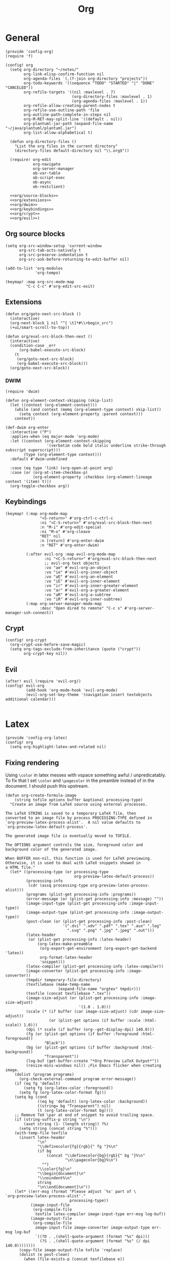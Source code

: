 #+TITLE: Org
#+PROPERTY: header-args :tangle-relative 'dir :dir ${HOME}/.local/emacs/site-lisp

* General
#+BEGIN_SRC elisp :tangle config-org.el
(provide 'config-org)
(require 'f)

(config! org
  (setq org-directory "~/notes/"
        org-link-elisp-confirm-function nil
        org-agenda-files `(,(f-join org-directory "projects"))
        org-todo-keywords '((sequence "TODO" "STARTED" "|" "DONE" "CANCELED"))
        org-refile-targets '((nil :maxlevel . 7)
                             (org-directory-files :maxlevel . 1)
                             (org-agenda-files :maxlevel . 1))
        org-refile-allow-creating-parent-nodes t
        org-refile-use-outline-path 'file
        org-outline-path-complete-in-steps nil
        org-M-RET-may-split-line '((default . nil))
        org-plantuml-jar-path (expand-file-name "~/java/plantuml/plantuml.jar")
        org-list-allow-alphabetical t)

  (defun org-directory-files ()
    "List the org files in the current directory"
    (directory-files default-directory nil "\\.org$"))

  (require! org-edit
            org-navigate
            org-server-manager
            ob-var-table
            ob-script-exec
            ob-async
            ob-restclient)

  <<org/source-blocks>>
  <<org/extensions>>
  <<org/dwim>>
  <<org/keybindings>>
  <<org/crypt>>
  <<org/evil>>)
#+END_SRC

** Org source blocks
#+NAME: org/source-blocks
#+BEGIN_SRC elisp :tangle no
(setq org-src-window-setup 'current-window
      org-src-tab-acts-natively t
      org-src-preserve-indentation t
      org-src-ask-before-returning-to-edit-buffer nil)

(add-to-list 'org-modules
             'org-tempo)

(keymap! :map org-src-mode-map
         "C-c C-c" #'org-edit-src-exit)
#+END_SRC
** Extensions
#+NAME: org/extensions
#+begin_src elisp
(defun org/goto-next-src-block ()
  (interactive)
  (org-next-block 1 nil "^[ \t]*#\\+begin_src")
  (+ui/smart-scroll-to-top))

(defun org/eval-src-block-then-next ()
  (interactive)
  (condition-case _err
      (org-babel-execute-src-block)
    (t
     (org/goto-next-src-block)
     (org-babel-execute-src-block)))
  (org/goto-next-src-block))
#+end_src
*** DWIM
#+NAME: org/dwim
#+begin_src elisp
(require 'dwim)

(defun org-element-context-skipping (skip-list)
  (let ((context (org-element-context)))
    (while (and context (memq (org-element-type context) skip-list))
      (setq context (org-element-property :parent context)))
    context))

(def-dwim org-enter
  :interactive ("P")
  :applies-when (eq major-mode 'org-mode)
  :let ((context (org-element-context-skipping
                  '(verbatim code bold italic underline strike-through subscript superscript)))
        (type (org-element-type context)))
  :default #'dwim-undefined

  :case (eq type 'link) (org-open-at-point arg)
  :case (or (org-at-item-checkbox-p)
            (org-element-property :checkbox (org-element-lineage context '(item) t)))
  (org-toggle-checkbox arg))
#+end_src
** Keybindings
#+NAME: org/keybindings
#+begin_src elisp
(keymap! (:map org-mode-map
               "<S-return>" #'org-ctrl-c-ctrl-c
               :ni "<C-S-return>" #'org/eval-src-block-then-next
               :n "M-i" #'org-edit-special
               :ni "M-o" #'org-cleave
               "RET" nil
               :n [return] #'org-enter-dwim
               :n "RET" #'org-enter-dwim)

         (:after evil-org :map evil-org-mode-map
                 :ni "<C-S-return>" #'org/eval-src-block-then-next
                 ;; evil-org text objects
                 :vo "ae" #'evil-org-an-object
                 :vo "ie" #'evil-org-inner-object
                 :vo "aE" #'evil-org-an-element
                 :vo "iE" #'evil-org-inner-element
                 :vo "ir" #'evil-org-inner-greater-element
                 :vo "ar" #'evil-org-a-greater-element
                 :vo "aR" #'evil-org-a-subtree
                 :vo "iR" #'evil-org-inner-subtree)
         (:map org-server-manager-mode-map
               :desc "Open dired to remote" "C-c s" #'org-server-manager-ssh-connect))
#+end_src
** Crypt
#+NAME: org/crypt
#+begin_src elisp
(config! org-crypt
  (org-crypt-use-before-save-magic)
  (setq org-tags-exclude-from-inheritance (quote ("crypt"))
        org-crypt-key nil))
#+end_src
** Evil
#+NAME: org/evil
#+begin_src elisp
(after! evil (require 'evil-org))
(config! evil-org
         (add-hook 'org-mode-hook 'evil-org-mode)
         (evil-org-set-key-theme '(navigation insert textobjects additional calendar)))

#+end_src
* Latex
:PROPERTIES:
:header-args+: :tangle config-org-latex.el
:END:
#+BEGIN_SRC elisp
(provide 'config-org-latex)
(config! org
  (setq org-highlight-latex-and-related nil)
#+END_SRC

** Fixing rendering
Using =\color= in latex messes with vspace something awful / unpredicatably. To fix that I set =\color= and =\pagecolor= in the preamble instead of in the document. I should push this upstream.
#+begin_src elisp
(defun org-create-formula-image
    (string tofile options buffer &optional processing-type)
  "Create an image from LaTeX source using external processes.

The LaTeX STRING is saved to a temporary LaTeX file, then
converted to an image file by process PROCESSING-TYPE defined in
`org-preview-latex-process-alist'.  A nil value defaults to
`org-preview-latex-default-process'.

The generated image file is eventually moved to TOFILE.

The OPTIONS argument controls the size, foreground color and
background color of the generated image.

When BUFFER non-nil, this function is used for LaTeX previewing.
Otherwise, it is used to deal with LaTeX snippets showed in
a HTML file."
  (let* ((processing-type (or processing-type
                              org-preview-latex-default-process))
         (processing-info
          (cdr (assq processing-type org-preview-latex-process-alist)))
         (programs (plist-get processing-info :programs))
         (error-message (or (plist-get processing-info :message) ""))
         (image-input-type (plist-get processing-info :image-input-type))
         (image-output-type (plist-get processing-info :image-output-type))
         (post-clean (or (plist-get processing-info :post-clean)
                         '(".dvi" ".xdv" ".pdf" ".tex" ".aux" ".log"
                           ".svg" ".png" ".jpg" ".jpeg" ".out")))
         (latex-header
          (or (plist-get processing-info :latex-header)
              (org-latex-make-preamble
               (org-export-get-environment (org-export-get-backend 'latex))
               org-format-latex-header
               'snippet)))
         (latex-compiler (plist-get processing-info :latex-compiler))
         (image-converter (plist-get processing-info :image-converter))
         (tmpdir temporary-file-directory)
         (texfilebase (make-temp-name
                       (expand-file-name "orgtex" tmpdir)))
         (texfile (concat texfilebase ".tex"))
         (image-size-adjust (or (plist-get processing-info :image-size-adjust)
                                '(1.0 . 1.0)))
         (scale (* (if buffer (car image-size-adjust) (cdr image-size-adjust))
                   (or (plist-get options (if buffer :scale :html-scale)) 1.0)))
         (dpi (* scale (if buffer (org--get-display-dpi) 140.0)))
         (fg (or (plist-get options (if buffer :foreground :html-foreground))
                 "Black"))
         (bg (or (plist-get options (if buffer :background :html-background))
                 "Transparent"))
         (log-buf (get-buffer-create "*Org Preview LaTeX Output*"))
         (resize-mini-windows nil)) ;Fix Emacs flicker when creating image.
    (dolist (program programs)
      (org-check-external-command program error-message))
    (if (eq fg 'default)
        (setq fg (org-latex-color :foreground))
      (setq fg (org-latex-color-format fg)))
    (setq bg (cond
              ((eq bg 'default) (org-latex-color :background))
              ((string= bg "Transparent") nil)
              (t (org-latex-color-format bg))))
    ;; Remove TeX \par at end of snippet to avoid trailing space.
    (if (string-suffix-p string "\n")
        (aset string (1- (length string)) ?%)
      (setq string (concat string "%")))
    (with-temp-file texfile
      (insert latex-header
              "\n"
              "\\definecolor{fg}{rgb}{" fg "}%\n"
              (if bg
                  (concat "\\definecolor{bg}{rgb}{" bg "}%\n"
                          "\n\\pagecolor{bg}%\n")
                "")
              "\\color{fg}\n"
              "\\begin{document}\n"
              "\\noindent%\n"
              string
              "\n\\end{document}\n"))
    (let* ((err-msg (format "Please adjust `%s' part of \
`org-preview-latex-process-alist'."
                            processing-type))
           (image-input-file
            (org-compile-file
             texfile latex-compiler image-input-type err-msg log-buf))
           (image-output-file
            (org-compile-file
             image-input-file image-converter image-output-type err-msg log-buf
             `((?D . ,(shell-quote-argument (format "%s" dpi)))
               (?S . ,(shell-quote-argument (format "%s" (/ dpi 140.0))))))))
      (copy-file image-output-file tofile 'replace)
      (dolist (e post-clean)
        (when (file-exists-p (concat texfilebase e))
          (delete-file (concat texfilebase e))))
      image-output-file)))

#+END_SRC

#+begin_src elisp
(setq org-format-latex-options
      '(:foreground default
        :background default
        :scale 1.0
        :html-foreground "Black"
        :html-background "Transparent"
        :html-scale 1.0
        :matchers ("begin" "$1" "$" "$$" "\\(" "\\[")))
#+end_src
** Latex preview
http://bnbeckwith.com/blog/org-mode-tikz-previews-on-windows.html
Note if you have issues w/ rendering might need to check your imagemagick policies /etc/ImageMagick-{6,7}/policy.xml. It's possible that one of the policies is set to 'none' for something. =(setq org-preview-latex-default-process 'imagemagick)=

#+BEGIN_SRC elisp
(defun org-latex-preview-buffer ()
  (interactive)
  (when (eq major-mode 'org-mode)
        (org--latex-preview-region (point-min) (point-max))))

(defun org-latex-preview-buffer-h ()
  (add-hook 'after-save-hook #'org-latex-preview-buffer))

(add-hook 'org-mode-hook #'org-latex-preview-buffer-h)
#+END_SRC

Add the packages I use
#+BEGIN_SRC elisp
(dolist (package '("tikz"
                   "tikz-config"
                   "shorthand"))
        (add-to-list 'org-latex-packages-alist `("" ,package t)))
#+END_SRC

#+BEGIN_SRC elisp
(config! preview
  (add-to-list 'preview-default-preamble "\\PreviewEnvironment{tikzpicture}" t))
#+END_SRC

Change where the preview cache lives. Make it OS global, so all emacs instances can use it.
#+begin_src elisp
(config! org
  (setq org-preview-latex-image-directory (expand-file-name "~/.cache/emacs/org-latex-preview/")))
#+end_src
*** TODO make preview async
I have /lots/ of latex embedded into my documents sometimes and it's annoying to wait for the previews to render, so ideally they should be done async.
*** TODO add ability to preview src & example blocks
Somethings are easier to accomplish in a straight =#+begin_src latex= block. In particular, some things like adding oomlats via ={\"o}= just don't work.
*** TODO Allow for result type of latex from src blocks
** pdf2svg
#+BEGIN_SRC elisp
(setq org-preview-latex-default-process 'pdf2svg
      org-export-with-latex 'dvipng)
(add-to-list
 'org-preview-latex-process-alist
 '(pdf2svg :programs
           ("latex" "pdf2svg" "rsvg-convert")
           :description "pdf > svg" :message "you need to install the programs: latex and pdf2svg." :image-input-type "pdf" :image-output-type "svg" :image-size-adjust
           (1.5 . 1)
           :latex-compiler
           ("pdflatex -interaction nonstopmode -output-directory %o -shell-escape %f")
           :image-converter
           ("pdf2svg %f %O-pre"
            "rsvg-convert -d %D -p %D %O-pre -f svg -o %O"
            "rm %O-pre")))

(defadvice! +org-svg-preview (fn &rest args)
  :around 'org--latex-preview-region
  (let ((org-preview-latex-default-process 'pdf2svg))
    (apply fn args)))

(defadvice! +org-use-svg-documentclass (fn string tofile options buffer &optional processing-type)
  :around 'org-create-formula-image
  (let* ((processing-type (or processing-type
                              org-preview-latex-default-process))
         (org-format-latex-header (if (memq processing-type '(pdf2svg pdf2svg2png))
                                      "\\documentclass[border=2pt,varwidth]{standalone}
\\usepackage[usenames]{color}
[PACKAGES]
[DEFAULT-PACKAGES]
"
                                    org-format-latex-header)))
    (funcall fn string tofile options buffer processing-type)))
#+END_SRC
** pdf2svg2png
#+BEGIN_SRC elisp
(add-to-list
 'org-preview-latex-process-alist
 '(pdf2svg2png :programs
           ("latex" "pdf2svg" "rsvg-convert" "convert")
           :description "pdf > svg > png" :message "you need to install the programs: latex and pdf2svg." :image-input-type "pdf" :image-output-type "png" :image-size-adjust
           (1.5 . 1)
           :latex-compiler
           ("pdflatex -interaction nonstopmode -output-directory %o -shell-escape %f")
           :image-converter
           ("pdf2svg %f %O.svg"
            "rsvg-convert -d %D -p %D %O.svg -f png -o %O"
            "rm %O.svg")))
#+END_SRC
** HTML Export
*** tikz fix
#+begin_src elisp
(config! ox-html
  (defvar org-html-latex-non-numbered-environment '("tikzpicture"
                                                    "displaymath")
    "When converting org to html latex we automatically make enviroments
unnumbered (adding a * to the end of them). For example in

        \\begin{equation}
           ...
        \\end{equation}

`equation' will become `equation*'. Some environments aren't numbered and so
don't have a * equivalent and such environments should be in or added to this
list.
")

  (defun org-html--unlabel-latex-environment (latex-frag)
    "Change environment in LATEX-FRAG string to an unnumbered one.
For instance, change an 'equation' environment to 'equation*'."
    (let ((transform
           #'(lambda (s)
               (let ((env (match-string 1 s)))
                 (concat env
                         (unless (member env
                                         org-html-latex-non-numbered-environment)
                           "*"))))))
      (replace-regexp-in-string
       "\\`[ \t]*\\\\begin{\\([^*]+?\\)}"
       transform
       (replace-regexp-in-string "^[ \t]*\\\\end{\\([^*]+?\\)}[ \r\t\n]*\\'"
                                 transform
                                 latex-frag nil nil 1)
       nil nil 1)
      ))

  (defun org-html--latex-environment-numbered-p (element)
    "Non-nil when ELEMENT contains a numbered LaTeX math environment.
Starred and \"displaymath\" environments are not numbered."
    (let ((s (org-element-property :value element)))
      (save-match-data
        (string-match "\\`[ \t]*\\\\begin{\\([^*]+?\\)}" s)
        (let ((env (match-string 1 s)))
          (not (or (member env org-html-latex-non-numbered-environment)
                   (equal (substring env -1) "*"))))))))
#+end_src

** Footer
#+begin_src elisp
)
#+end_src
* Babel
:PROPERTIES:
:header-args+: :tangle config-org-babel.el
:END:
#+BEGIN_SRC elisp
(provide 'config-org-babel)
(config! org
#+END_SRC
** General
#+begin_src elisp
(setq  org-confirm-babel-evaluate nil)
#+end_src
** Define babel src blocks
#+BEGIN_SRC elisp
(defun define-ob--make-symbol (fmt sym)
  (intern (format fmt (symbol-name sym))))

;; Making an org babel definer (cause why not?)
(cl-defmacro define-ob! (name &key
                              execute
                              assign-variables
                              expand-body
                              prep-edit
                              prep-session
                              default-header-args
                              header-args
                              lang
                              file-ext)
  "TODO"
  (unless execute
    (error "Must at least provide a babel execute function."))

  `(let ((default-header-args ,default-header-args)
         (header-args ,header-args)
         (lang ,lang)
         (expand-body ,expand-body)
         (file-ext ,file-ext))

     (defun ,(define-ob--make-symbol "org-babel-execute:%s" name)
         (body params)
       (funcall ,execute body params))

     (when expand-body
       (defun ,(define-ob--make-symbol "org-babel-expand-body:%s" name)
         (body params)
       (funcall expand-body body params)))
     
     (when default-header-args
       (defvar ,(define-ob--make-symbol "org-babel-default-header-args:%s" name) default-header-args ""))

     (when header-args
       (defconst ,(define-ob--make-symbol "org-babel-header-args:%s" name) header-args ""))

     (when lang
       (add-to-list 'org-src-lang-modes (cons (symbol-name ',name) lang)))

     (when file-ext
       (add-to-list 'org-babel-tangle-lang-exts (cons (symbol-name ',name) file-ext)))))
#+END_SRC

*** cat
#+begin_src elisp
(define-ob! cat
  :execute (lambda (body params)
             (format body))
  :lang "text")
#+end_src
*** setup.el
#+begin_src elisp
(define-ob! setup-el
  :lang "emacs-lisp"
  :execute (lambda (body params)
    (org-babel-execute:emacs-lisp
     (org-babel-expand-body:setup-el body params)
     (list '(:lexical . "yes")
           `,@(assoc-delete-all :lexical params))))
  :expand-body (lambda (body params)
                 (when-let ((setup (alist-get :setup params)))
                   (let* ((keywords (mapcar #'car setup-macros))
                          (setup-keywords (seq-filter (lambda (x) (memq (car x) keywords)) params))
                          (setup-forms (mapcar (lambda (x)
                                                 (list (car x)
                                                       `,@(when-let ((form (cdr x)))
                                                            (if (stringp form)
                                                                (car (read-from-string form))
                                                              form))))
                                               setup-keywords)))
                     (format
                      (pp-to-string
                       `(setup ,(if (stringp setup)
                                    (car (read-from-string setup))
                                  setup)
                         ,@setup-forms
                         %s))
                      (org-babel-expand-body:emacs-lisp body params))))))
#+end_src

** Allowed languages
#+begin_src elisp
(org-babel-do-load-languages 'org-babel-load-languages
    '((shell . t)
      (emacs-lisp . t)))
#+end_src
** JIT elisp reference resolution
Adding a feature to babel, that lets me resolve ==(+ 2 2)= as a nowebe reference (and it
executes the function). Likewise =#+CALL: ==(+ 2 2)= works and you can even include header
args like usual:  =#+CALL ==[:exports both](format "Hello!")=
#+begin_src elisp
(defun org-make-jit-elisp-lob (string-form)
  "Generate an elisp library of babel entry JIT.

This method does it's best to resolve the environment
in which it is executed."
  `(=
    "elisp"
    ,string-form
    ,(append
      '((:results . "replace")
       (:exports . "results") ;; Export results
       (:session . "none")
       (:cache . "no")
       (:noweb . "yes") ;; Most certainly allow noweb references magic^(magic^(magic))
       (:hlines . "no")
       (:tangle . "no")
       (:lexical . "no"))

      ;; Grab variables from the local env
      (seq-filter
       (lambda (x) (eq (car x) :var))
       (car (org-babel-params-from-properties "elisp"))))

    nil
    nil
    ,(point)
    "(ref:%s)"))


(defadvice! org-babel-ref-resolve-magic (fn ref)
  "Resolves REF when it is a lisp ref."
  :around #'org-babel-ref-resolve
  (save-match-data
    (let ((match-rx (rx line-start
                        (group
                         (or
                          (and "[" (zero-or-more not-newline) "]")
                          ""))
                        "("
                        (group
                         (zero-or-more not-newline))
                        ")" line-end)))

    (if (and (string-match match-rx ref)
             (not (equal (match-string 2 ref) "")))
        (let ((org-babel-current-src-block-location (point))
              (org-babel-library-of-babel (cons
                                           (org-make-jit-elisp-lob
                                            (format "(%s)" (match-string 2 ref)))
                                           org-babel-library-of-babel)))
          (funcall fn
                   (format "=%s()" (match-string 1 ref))))
      (funcall fn ref)))))

(defadvice! org-babel-lob-elisp-call-magic (fn &optional datum)
  :around #'org-babel-lob-get-info
  (let* ((context (or datum (org-element-context)))
         (type (org-element-type context))
         (reference (org-element-property :call context))
         (arguments (org-element-property :arguments context))
         (org-babel-library-of-babel org-babel-library-of-babel))
    (when (and (memq type '(babel-call inline-babel-call))
               (not reference) ;; nil reference means we didn't start w/ a string
               (stringp arguments)
               (not (equal arguments "")))
      (setq org-babel-library-of-babel (cons
                                        (org-make-jit-elisp-lob
                                         (format "(%s)" arguments))
                                        org-babel-library-of-babel))
      (setf (cadr context)
            (plist-put (cadr context) :arguments nil)
            (cadr context)
            (plist-put (cadr context) :call "=")))

    (funcall fn context)))

#+end_src
** Security
#+begin_src elisp
(defadvice! org-babel-execute-silence-a (fn &rest args)
  "Messages that are produced as a result of org-babel-execution
are unwanted. This silences (entirely) both `message' and `print'.
This is useful for security purposes.

If you're missing output then look no further :)"
  :around 'org-babel-execute-src-block
  (cl-letf (((symbol-function 'message) #'format)
            ((symbol-function 'print) #'identity))
    (apply fn args)))
#+end_src

#+RESULTS:

** Footer
#+begin_src elisp
)
#+end_src
* Export
:PROPERTIES:
:header-args+: :tangle config-org-export.el
:END:
#+begin_src elisp
(provide 'config-org-export)
#+end_src
** General
#+begin_src elisp
(setq org-export-with-toc nil
      org-export-with-section-numbers nil
      org-export-time-stamp-file nil)

(config! ox-extra
    (ox-extras-activate '(ignore-headlines)))
#+end_src
** Latex
#+BEGIN_SRC elisp
(defvar org-compile-file--directory "./org-export/")

(defadvice! ox-file--inject-custom-output-directory (fn &rest args)
  "Beware! black magic ahead...

TODO Might create a 'double-advice' macro this is basically doing that..."
  :around '(org-latex-export-to-pdf)
  (let* ((filename-fn (symbol-function 'org-export-output-file-name))
         (filename-sub
          #'(lambda (extension &optional subtreep pub-dir)
              (let* ((filename (funcall filename-fn extension subtreep (or pub-dir
                                                                           org-compile-file--directory)))
                     (output-dir (file-name-directory filename)))
                (when (and output-dir
                         (not (file-directory-p output-dir)))
                  ;; This is relative.. so might need more care (might depend on default-directory)
                  (mkdir output-dir t))
                filename)
              )))
    (cl-letf (((symbol-function 'org-export-output-file-name) filename-sub))
      (apply fn args))))

#+END_SRC

* User Interface
:PROPERTIES:
:header-args+: :tangle config-org-ui.el
:END:
#+BEGIN_SRC elisp
(provide 'config-org-ui)
(require 'config-ui)
#+END_SRC

#+BEGIN_SRC elisp
(config! org
  (set-face-attributes!
   (org-document-title        :height 1.5)
   (org-level-1               :height 1.1)
   (org-level-2               :height 1.05)
   (org-level-3               :height 1.025)
   (org-document-info-keyword :height 1.0))

  (setq org-startup-indented t
        org-display-inline-images t
        org-pretty-entities nil
        org-startup-with-inline-images "inlineimages"
        org-hide-emphasis-markers nil
        org-startup-folded 'overview
        ))
#+END_SRC
* Packages
** Org edit
Some functions that let me edit org-mode files better
#+begin_src elisp :tangle org-edit.el
(require 'org-element)
(require 'ob-core)
(provide 'org-edit)

(defun org-cleave ()
  "TODO"
  (interactive)
  (let* ((el (org-element-at-point))
         (el-type (car el))
         (post-affiliated (plist-get (nth 1 el) :post-affiliated)))
    (when (eq el-type 'src-block)
      (let ((src-begin-line (save-excursion
                              (goto-char post-affiliated)
                              (buffer-substring (point) (line-end-position)))))
        (end-of-line)
        (insert (format "\n#+END_SRC\n\n%s\n" src-begin-line))))))

(defun org-src-content-bounds (el)
  (list
   (save-mark-and-excursion
     (goto-char (org-element-property :post-affiliated el))
     (line-end-position))
   (save-mark-and-excursion
     (goto-char (1- (org-element-property :end el)))
     (forward-line (- (org-element-property :post-blank el)))
     (line-beginning-position))))

(defun org-block-header (el)
  (save-mark-and-excursion
    (goto-char (org-element-property :post-affiliated el))
    (buffer-substring (point) (line-end-position))))

(defun org-ensure-noweb ()
  (let* ((info (org-babel-get-src-block-info))
         (noweb (alist-get :noweb (nth 2 info))))
    (when (or (not noweb)
              (equal noweb "no"))
      (org-babel-insert-header-arg "noweb" "yes"))))
(defun org-extract (beg end name)
  "TODO"
  (interactive
   (list (region-beginning)
         (region-end)
         (read-string "Name: " (org-get-name))))

  (when (and beg end)
    (let ((el (org-element-at-point)))
      (when (and (eq (car el) 'src-block))
        (let* ((src-header (org-block-header el))
               (content-bounds (org-src-content-bounds el))
               (has-name (and name (not (equal name ""))))
               (region-contents (buffer-substring beg end)))
          (when (and (<= (car content-bounds) beg (cadr content-bounds))
                     (<= (car content-bounds) end (cadr content-bounds)))
            (setq deactivate-mark t)
            (evil-exit-visual-state)
            (delete-region beg end)
            (when has-name
              (save-excursion
                (end-of-line)
                (org-ensure-noweb)
                (insert "<<" name ">>")))

            (goto-char (cadr (org-src-content-bounds (org-element-at-point))))
            (insert
             (concat
              (when (eq (forward-line) 1)
                "\n")
              "\n"
              (when has-name
                (concat "#+NAME: " name "\n"))
              src-header
              "\n"
              region-contents)
             )
            (save-excursion
              (insert "\n\n#+END_SRC\n"))

            ))))))

(defun org-rename ()
  "TODO"
  nil)

(defun org-get-name ()
  (let ((el (org-outer-element)))
    (or (org-element-property :name el)
        (and (equal (org-element-property :key el) "NAME")
             (org-element-property :value el)))))

(defun org-set-name (name)
  (interactive
   (list (read-string "Name: " (org-get-name))))
  (let* ((el (org-outer-element))
         (el-type (car el))
         (existing-name (org-get-name)))
    (when (and el-type
               (or (not (memq el-type '(headline keyword)))
                   (and (eq el-type 'keyword)
                        (equal (org-element-property :key el) "NAME")))

               (save-excursion
                 (goto-char (org-element-property :begin el))

                 (unless existing-name
                   (beginning-of-line)
                   (save-excursion
                     (insert "#+NAME:\n")))

                 (if (or (null name) (equal name ""))
                     (delete-region (point) (1+ (line-end-position)))
                   (save-match-data
                     (re-search-forward (rx "#+NAME:"))
                     (delete-region (match-end 0) (line-end-position)))
                   (end-of-line)
                   (insert (concat " " name))))))))

#+end_src
** Org navigate
Collection of things that help me navigate org..
#+begin_src elisp :tangle org-navigate.el
(require 'org-element)
(require 'org)

(provide 'org-navigate)

(defun org-parent-property (property context)
  (when-let ((parent (org-element-property :parent context)))
    (org-element-property property parent)))

(defun org-inherited-property (property context)
  (or (org-element-property property context)
      (org-parent-property property context)))

(defun org-top-level-property (property context)
  (or (org-parent-property property context)
      (org-element-property property context)))

(defun org-outer-element (&optional context)
  (let* ((el (or context (org-element-at-point)))
         (parent (org-element-property :parent el)))
    (or parent el)))

(defun org-forward-to-narrowed-heading (arg)
  (interactive "p")
  (when (buffer-narrowed-p)
    (goto-char (point-min))
    (org-forward-heading-same-level arg)
    (widen))
  (org-forward-heading-same-level p)
  (org-narrow-to-subtree))

(defun org-backward-to-narrowed-heading (arg)
  (interactive "p")
  (org-forward-to-narrowed-heading (- arg)))
#+end_src
** Server Manager
:PROPERTIES:
:header-args+: :tangle org-server-manager.el
:END:
*** Mode
#+BEGIN_SRC elisp
(define-minor-mode org-server-manager-mode
  "TODO"
  :init-val nil
  :lighter ""
  :keymap (make-sparse-keymap))

(add-hook 'org-servers-file-open-hook #'org-server-manager-mode)
#+END_SRC

*** Connect to server
#+BEGIN_SRC elisp
(defun org-server-manager-ssh-connect (&optional arg)
  "Connect to the host at point and open `dired'.
If ARG is non-nil, open `eshell' instead of `dired'."
  (interactive "P")
  (let* ((properties (org-entry-properties))
         (name (alist-get "ITEM" properties nil nil #'string=))
         (user (alist-get "SSH_USER" properties nil nil #'string=))
         (port (alist-get "SSH_PORT" properties nil nil #'string=))
         (host (or (alist-get "IP" properties nil nil #'string=)
                   (alist-get "HOSTNAME" properties nil nil #'string=))))
    (if host
        (let ((default-directory (format "/ssh:%s%s%s:"
                                         (if user (format "%s@" user) "")
                                         host
                                         (if port (format "#%s" port) ""))))
          (message "Connecting to %s..." name)
          (if arg
              (eshell t)
            (dired ".")))
      (user-error "Not an SSH host"))))

#+END_SRC

*** Footer
#+BEGIN_SRC elisp
(provide 'org-server-manager)
#+END_SRC
